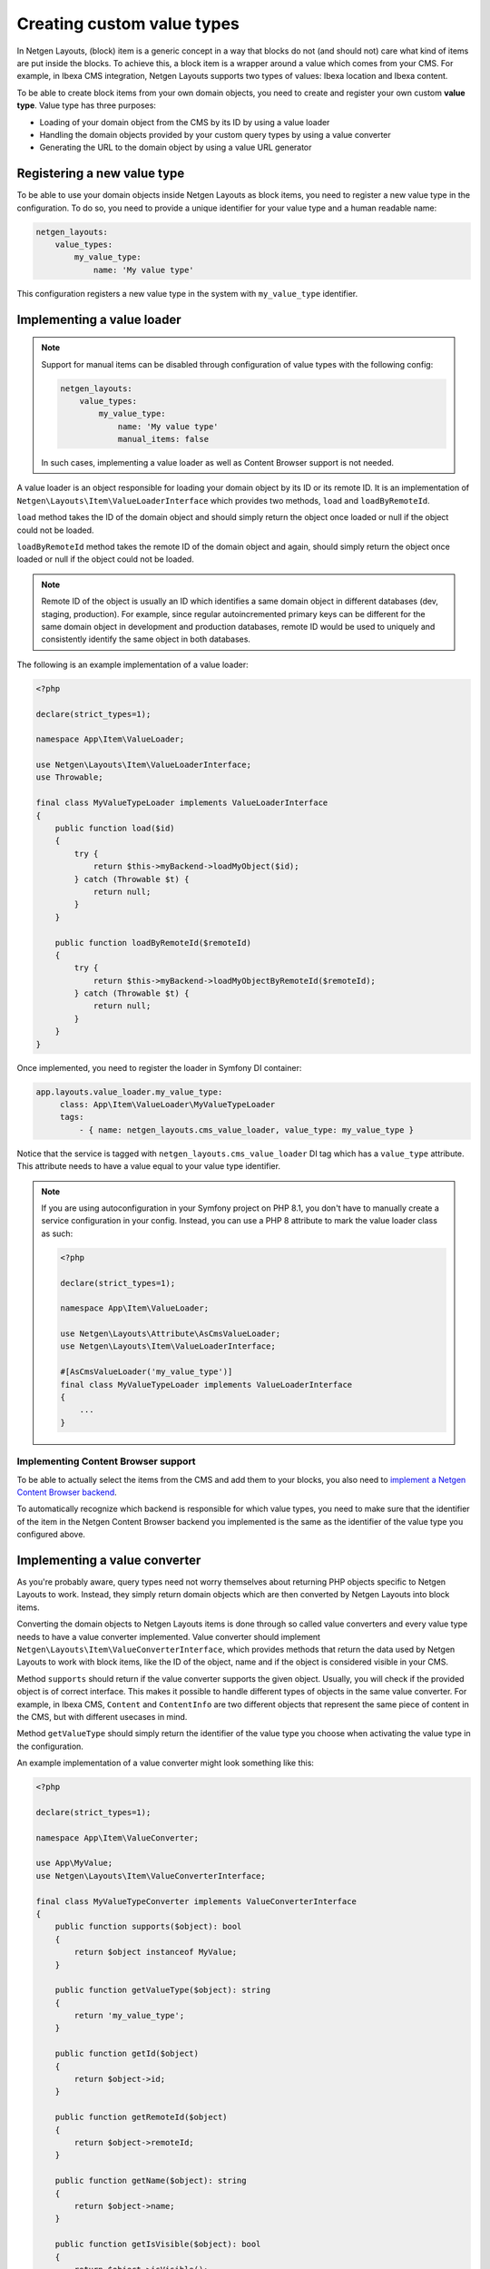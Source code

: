 Creating custom value types
===========================

In Netgen Layouts, (block) item is a generic concept in a way that blocks do not
(and should not) care what kind of items are put inside the blocks. To achieve
this, a block item is a wrapper around a value which comes from your CMS. For
example, in Ibexa CMS integration, Netgen Layouts supports two types of
values: Ibexa location and Ibexa content.

To be able to create block items from your own domain objects, you need to
create and register your own custom **value type**. Value type has three
purposes:

* Loading of your domain object from the CMS by its ID by using a value loader
* Handling the domain objects provided by your custom query types by using a
  value converter
* Generating the URL to the domain object by using a value URL generator

Registering a new value type
----------------------------

To be able to use your domain objects inside Netgen Layouts as block items, you
need to register a new value type in the configuration. To do so, you need to
provide a unique identifier for your value type and a human readable name:

.. code-block:: yaml

    netgen_layouts:
        value_types:
            my_value_type:
                name: 'My value type'

This configuration registers a new value type in the system with
``my_value_type`` identifier.

Implementing a value loader
---------------------------

.. note::

    Support for manual items can be disabled through configuration of value
    types with the following config:

    .. code-block:: yaml

        netgen_layouts:
            value_types:
                my_value_type:
                    name: 'My value type'
                    manual_items: false

    In such cases, implementing a value loader as well as Content Browser
    support is not needed.

A value loader is an object responsible for loading your domain object by its
ID or its remote ID. It is an implementation of
``Netgen\Layouts\Item\ValueLoaderInterface`` which provides two methods,
``load`` and ``loadByRemoteId``.

``load`` method takes the ID of the domain object and should simply return the
object once loaded or null if the object could not be loaded.

``loadByRemoteId`` method takes the remote ID of the domain object and again,
should simply return the object once loaded or null if the object could not be
loaded.

.. note::

    Remote ID of the object is usually an ID which identifies a same domain
    object in different databases (dev, staging, production). For example, since
    regular autoincremented primary keys can be different for the same domain
    object in development and production databases, remote ID would be used to
    uniquely and consistently identify the same object in both databases.

The following is an example implementation of a value loader:

.. code-block:: php

    <?php

    declare(strict_types=1);

    namespace App\Item\ValueLoader;

    use Netgen\Layouts\Item\ValueLoaderInterface;
    use Throwable;

    final class MyValueTypeLoader implements ValueLoaderInterface
    {
        public function load($id)
        {
            try {
                return $this->myBackend->loadMyObject($id);
            } catch (Throwable $t) {
                return null;
            }
        }

        public function loadByRemoteId($remoteId)
        {
            try {
                return $this->myBackend->loadMyObjectByRemoteId($remoteId);
            } catch (Throwable $t) {
                return null;
            }
        }
    }

Once implemented, you need to register the loader in Symfony DI container:

.. code-block:: yaml

   app.layouts.value_loader.my_value_type:
        class: App\Item\ValueLoader\MyValueTypeLoader
        tags:
            - { name: netgen_layouts.cms_value_loader, value_type: my_value_type }

Notice that the service is tagged with ``netgen_layouts.cms_value_loader`` DI
tag which has a ``value_type`` attribute. This attribute needs to have a value
equal to your value type identifier.

.. note::

    If you are using autoconfiguration in your Symfony project on PHP 8.1, you
    don't have to manually create a service configuration in your config.
    Instead, you can use a PHP 8 attribute to mark the value loader class as
    such:

    .. code-block:: php

        <?php

        declare(strict_types=1);

        namespace App\Item\ValueLoader;

        use Netgen\Layouts\Attribute\AsCmsValueLoader;
        use Netgen\Layouts\Item\ValueLoaderInterface;

        #[AsCmsValueLoader('my_value_type')]
        final class MyValueTypeLoader implements ValueLoaderInterface
        {
            ...
        }

Implementing Content Browser support
~~~~~~~~~~~~~~~~~~~~~~~~~~~~~~~~~~~~

To be able to actually select the items from the CMS and add them to your
blocks, you also need to
`implement a Netgen Content Browser backend </projects/cb/en/latest/cookbook/custom_backend.html>`_.

To automatically recognize which backend is responsible for which value types,
you need to make sure that the identifier of the item in the
Netgen Content Browser backend you implemented is the same as the identifier of
the value type you configured above.

Implementing a value converter
------------------------------

As you're probably aware, query types need not worry themselves about returning
PHP objects specific to Netgen Layouts to work. Instead, they simply return
domain objects which are then converted by Netgen Layouts into block items.

Converting the domain objects to Netgen Layouts items is done through so called
value converters and every value type needs to have a value converter
implemented. Value converter should implement
``Netgen\Layouts\Item\ValueConverterInterface``, which provides methods that
return the data used by Netgen Layouts to work with block items, like the ID of
the object, name and if the object is considered visible in your CMS.

Method ``supports`` should return if the value converter supports the given
object. Usually, you will check if the provided object is of correct interface.
This makes it possible to handle different types of objects in the same value
converter. For example, in Ibexa CMS, ``Content`` and ``ContentInfo`` are two
different objects that represent the same piece of content in the CMS, but with
different usecases in mind.

Method ``getValueType`` should simply return the identifier of the value type
you choose when activating the value type in the configuration.

An example implementation of a value converter might look something like this:

.. code-block:: php

    <?php

    declare(strict_types=1);

    namespace App\Item\ValueConverter;

    use App\MyValue;
    use Netgen\Layouts\Item\ValueConverterInterface;

    final class MyValueTypeConverter implements ValueConverterInterface
    {
        public function supports($object): bool
        {
            return $object instanceof MyValue;
        }

        public function getValueType($object): string
        {
            return 'my_value_type';
        }

        public function getId($object)
        {
            return $object->id;
        }

        public function getRemoteId($object)
        {
            return $object->remoteId;
        }

        public function getName($object): string
        {
            return $object->name;
        }

        public function getIsVisible($object): bool
        {
            return $object->isVisible();
        }

        public function getObject($object): object
        {
            $object->param = 'value';

            return $object;
        }
    }

Once implemented, you need to register the converter in Symfony DI container and
tag it with ``netgen_layouts.cms_value_converter`` tag:

.. code-block:: yaml

   app.layouts.value_converter.my_value_type_content:
        class: App\Item\ValueConverter\MyValueTypeConverter
        tags:
            - { name: netgen_layouts.cms_value_converter }

.. note::

    If you are using autoconfiguration in your Symfony project on PHP 8.1, you
    don't have to manually create a service configuration in your config.
    Instead, you can use a PHP 8 attribute to mark the value converter class as
    such:

    .. code-block:: php

        <?php

        declare(strict_types=1);

        namespace App\Item\ValueConverter;

        use Netgen\Layouts\Attribute\AsCmsValueConverter;
        use Netgen\Layouts\Item\ValueConverterInterface;

        #[AsCmsValueConverter]
        final class MyValueTypeConverter implements ValueConverterInterface
        {
            ...
        }


Implementing a value URL generator
----------------------------------

To generate the links to your domain objects in your blocks, you can use
``nglayouts_item_path`` Twig function in your Twig templates. This function
internally forwards the URL generation to the correct value URL generator based
on the value type of the item. To generate the URL for your value type, simply
implement the ``Netgen\Layouts\Item\ValueUrlGeneratorInterface``, which
provides a single method called ``generate`` responsible for generating the
URL.

.. note::

    ``generate`` method should return the full path to the item, including the
    starting slash, not just a slug.

An example implementation might use the Symfony router and generate the URL
based on the object ID:

.. code-block:: php

    <?php

    declare(strict_types=1);

    namespace App\Item\ValueUrlGenerator;

    use Netgen\Layouts\Item\ValueUrlGeneratorInterface;

    final class MyValueTypeUrlGenerator implements ValueUrlGeneratorInterface
    {
        public function generate($object): ?string
        {
            return $this->router->generate(
                'my_custom_route',
                ['id' => $object->id],
            );
        }
    }

Once implemented, you need to register the URL generator in Symfony DI container:

.. code-block:: yaml

   app.layouts.value_url_generator.my_value_type:
        class: App\Item\ValueUrlGenerator\MyValueTypeUrlGenerator
        tags:
            - { name: netgen_layouts.cms_value_url_generator, value_type: my_value_type }

Notice that the service is tagged with
``netgen_layouts.cms_value_url_generator`` DI tag which has a ``value_type``
attribute. This attribute needs to have a value equal to your value type
identifier.

.. note::

    If you are using autoconfiguration in your Symfony project on PHP 8.1, you
    don't have to manually create a service configuration in your config.
    Instead, you can use a PHP 8 attribute to mark the value generator class as
    such:

    .. code-block:: php

        <?php

        declare(strict_types=1);

        namespace App\Item\ValueUrlGenerator;

        use Netgen\Layouts\Attribute\AsCmsValueUrlGenerator;
        use Netgen\Layouts\Item\ValueUrlGeneratorInterface;

        #[AsCmsValueUrlGenerator('my_value_type')]
        final class MyValueTypeUrlGenerator implements ValueUrlGeneratorInterface
        {
            ...
        }

Implementing item templates
---------------------------

Once a custom value type is implemented, it's time to implement Twig templates
that will be used to render the item that holds the value.

Just like with block templates, for rendering an item, you need to implement
two templates, one for backend (layout editing app) and one for frontend.

Implementing a backend template
~~~~~~~~~~~~~~~~~~~~~~~~~~~~~~~

A backend template, or rather, template for layout editing app is simple. It
receives the item in question in ``item`` variable and can be used to render
the item name and item image. The basic structure of the template looks like
this:

.. code-block:: twig

    <div class="image">
        <img src="/path/to/image.jpg" />
    </div>

    <div class="name">
        <p><a href="{{ nglayouts_item_path(item) }}" target="_blank" rel="noopener noreferrer">{{ item.name }}</a></p>
    </div>

Rendering an item name and URL works for all items, as long as you implemented
proper value URL generators and converters. Rendering an image is left for you,
as often it requires additional steps in contrast to just outputting the image
path.

Registering the backend template is done via the view config:

.. code-block:: yaml

    netgen_layouts:
        view:
            item_view:
                app:
                    my_value:
                        template: "@App/app/item/view/my_value.html.twig"
                        match:
                            item\value_type: my_value

Implementing a frontend template
~~~~~~~~~~~~~~~~~~~~~~~~~~~~~~~~

Just as with the backend template, frontend template receives the item in
question via ``item`` variable. Frontend templates depend on your design, so
there's little sense in providing an example implementation, but once you
implement your frontend template, you can register it with:

.. code-block:: yaml

    netgen_layouts:
        view:
            item_view:
                default:
                    my_value:
                        template: "@App/item/view/my_value.html.twig"
                        match:
                            item\value_type: my_value
